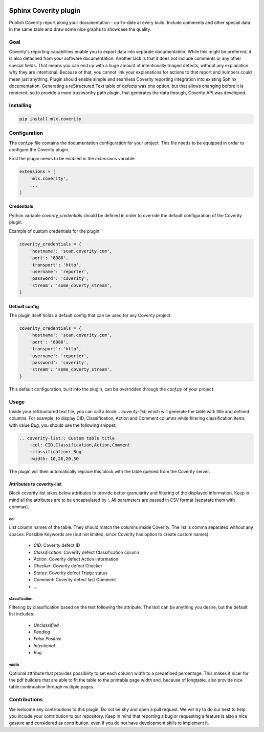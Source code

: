 .. image:: https://img.shields.io/badge/License-GPL%20v3-blue.svg
    :target: https://www.gnu.org/licenses/gpl-3.0
    :alt: GPL3 License

.. image:: https://badge.fury.io/py/mlx.coverity.svg
    :target: https://badge.fury.io/py/mlx.coverity
    :alt: Pypi packaged release

.. image:: https://travis-ci.org/melexis/sphinx-coverity-extension.svg?branch=master
    :target: https://travis-ci.org/melexis/sphinx-coverity-extension
    :alt: Build status

.. image:: https://img.shields.io/badge/Documentation-published-brightgreen.svg
    :target: https://melexis.github.io/sphinx-coverity-extension/
    :alt: Documentation

.. image:: https://codecov.io/gh/melexis/sphinx-coverity-extension/branch/master/graph/badge.svg
    :target: https://codecov.io/gh/melexis/sphinx-coverity-extension
    :alt: Code Coverage

.. image:: https://codeclimate.com/github/melexis/sphinx-coverity-extension/badges/gpa.svg
    :target: https://codeclimate.com/github/melexis/sphinx-coverity-extension
    :alt: Code Climate Status

.. image:: https://codeclimate.com/github/melexis/sphinx-coverity-extension/badges/issue_count.svg
    :target: https://codeclimate.com/github/melexis/sphinx-coverity-extension
    :alt: Issue Count

.. image:: https://requires.io/github/melexis/sphinx-coverity-extension/requirements.svg?branch=master
    :target: https://requires.io/github/melexis/sphinx-coverity-extension/requirements/?branch=master
    :alt: Requirements Status

.. image:: https://img.shields.io/badge/contributions-welcome-brightgreen.svg?style=flat
    :target: https://github.com/melexis/sphinx-coverity-extension/issues
    :alt: Contributions welcome

======================
Sphinx Coverity plugin
======================

Publish Coverity report along your documentation - up-to-date at every build. Include comments and other special data
in the same table and draw some nice graphs to showcase the quality.

----
Goal
----

Coverity's reporting capabilities enable you to export data into separate documentation. While this might be preferred,
it is also detached from your software documentation. Another lack is that it does not include comments or any
other special fields. That means you can end up with a huge amount of intentionally triaged defects, without any
explanation why they are intentional. Because of that, you cannot link your explanations for actions to that report and
numbers could mean just anything. Plugin should enable simple and seamless Coverity reporting integration into existing
Sphinx documentation. Generating a reStructured Text table of defects was one option, but that allows changing before
it is rendered, so to provide a more trustworthy path plugin, that generates the data through, Coverity API was
developed.


.. _coverity_installing:

----------
Installing
----------

.. code-block::

    pip install mlx.coverity

.. _coverity_config:

-------------
Configuration
-------------

The *conf.py* file contains the documentation configuration for your project. This file needs to be equipped in order
to configure the Coverity plugin.

First the plugin needs to be enabled in the *extensions* variable:

.. code-block::

    extensions = [
        'mlx.coverity',
        ...
    ]

.. _coverity_credentials:

Credentials
===========

Python variable *coverity_credentials* should be defined in order to override the default configuration of the Coverity plugin.

Example of custom credentials for the plugin:

.. code-block:: python

    coverity_credentials = {
        'hostname': 'scan.coverity.com',
        'port': '8080',
        'transport': 'http',
        'username': 'reporter',
        'password': 'coverity',
        'stream': 'some_coverty_stream',
    }


Default config
==============

The plugin itself holds a default config that can be used for any Coverity project:

.. code-block:: python

    coverity_credentials = {
        'hostname': 'scan.coverity.com',
        'port': '8080',
        'transport': 'http',
        'username': 'reporter',
        'password': 'coverity',
        'stream': 'some_coverty_stream',
    }

This default configuration, built into the plugin, can be overridden through the *conf.py* of your project.


-----
Usage
-----

Inside your reStructured text file, you can call a block `.. coverity-list:` which will generate the table
with title and defined columns. For example, to display CID, Classification, Action and Comment columns while
filtering classification items with value `Bug`, you should use the following snippet:

.. code-block:: python

    .. coverity-list:: Custom table title
        :col: CID,Classification,Action,Comment
        :classification: Bug
        :width: 10,20,20,50

The plugin will then automatically replace this block with the table queried from the Coverity server.


Attributes to coverity-list
===========================

Block coverity-list takes below attributes to provide better granularity and filtering of the displayed information.
Keep in mind all the attributes are to be encapsulated by `:`. All parameters are passed in CSV format (separate them
with commas).

col
---

List column names of the table. They should match the columns inside Coverity. The list is comma separated without
any spaces. Possible Keywords are (but not limited, since Coverity has option to create custom names):

    - `CID`: Coverity defect ID
    - `Classification`: Coverity defect Classification column
    - `Action`: Coverity defect Action information
    - `Checker`: Coverity defect Checker
    - `Status`: Coverity defect Triage status
    - `Comment`: Coverity defect last Comment
    - ...


classification
--------------

Filtering by classification based on the text following the attribute. The text can be anything you desire, but the
default list includes:

    - `Unclassified`
    - `Pending`
    - `False Positive`
    - `Intentional`
    - `Bug`

width
-----

Optional attribute that provides possibility to set each column width to a predefined percentage. This makes it nicer
for the pdf builders that are able to fit the table to the printable page width and, because of longtable, also provide
nice table continuation through multiple pages.


-------------
Contributions
-------------

We welcome any contributions to this plugin. Do not be shy and open a pull request. We will try to do our best to help
you include your contribution to our repository. Keep in mind that reporting a bug or requesting a feature is also a
nice gesture and considered as contribution, even if you do not have development skills to implement it.



